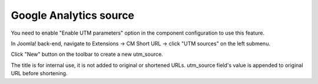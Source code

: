 =======================
Google Analytics source
=======================

You need to enable "Enable UTM parameters" option in the component configuration to use this feature.

In Joomla! back-end, navigate to Extensions -> CM Short URL -> click "UTM sources" on the left submenu.

.. image:: ../images/cmshorturl_source_list.jpg

Click "New" button on the toolbar to create a new utm_source.

.. image:: ../images/cmshorturl_source_form.jpg

The title is for internal use, it is not added to original or shortened URLs. utm_source field's value is appended to original URL before shortening.